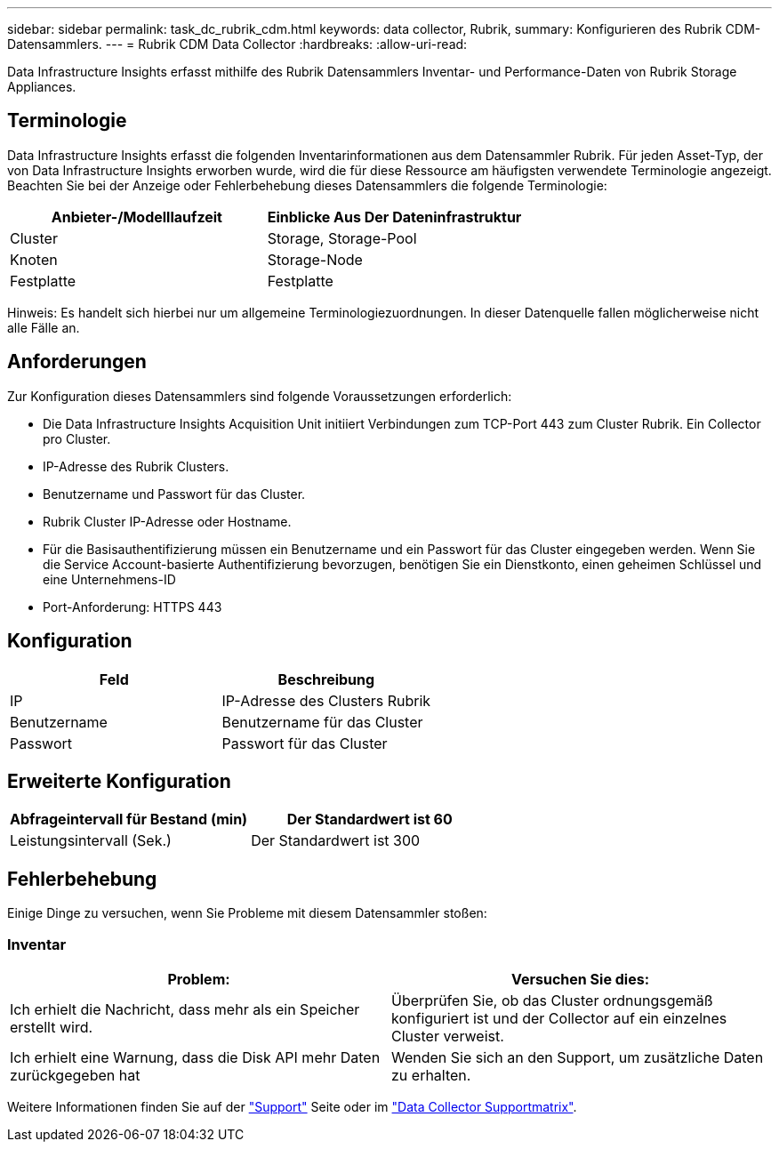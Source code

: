 ---
sidebar: sidebar 
permalink: task_dc_rubrik_cdm.html 
keywords: data collector, Rubrik, 
summary: Konfigurieren des Rubrik CDM-Datensammlers. 
---
= Rubrik CDM Data Collector
:hardbreaks:
:allow-uri-read: 


[role="lead"]
Data Infrastructure Insights erfasst mithilfe des Rubrik Datensammlers Inventar- und Performance-Daten von Rubrik Storage Appliances.



== Terminologie

Data Infrastructure Insights erfasst die folgenden Inventarinformationen aus dem Datensammler Rubrik. Für jeden Asset-Typ, der von Data Infrastructure Insights erworben wurde, wird die für diese Ressource am häufigsten verwendete Terminologie angezeigt. Beachten Sie bei der Anzeige oder Fehlerbehebung dieses Datensammlers die folgende Terminologie:

[cols="2*"]
|===
| Anbieter-/Modelllaufzeit | Einblicke Aus Der Dateninfrastruktur 


| Cluster | Storage, Storage-Pool 


| Knoten | Storage-Node 


| Festplatte | Festplatte 
|===
Hinweis: Es handelt sich hierbei nur um allgemeine Terminologiezuordnungen. In dieser Datenquelle fallen möglicherweise nicht alle Fälle an.



== Anforderungen

Zur Konfiguration dieses Datensammlers sind folgende Voraussetzungen erforderlich:

* Die Data Infrastructure Insights Acquisition Unit initiiert Verbindungen zum TCP-Port 443 zum Cluster Rubrik. Ein Collector pro Cluster.
* IP-Adresse des Rubrik Clusters.
* Benutzername und Passwort für das Cluster.
* Rubrik Cluster IP-Adresse oder Hostname.
* Für die Basisauthentifizierung müssen ein Benutzername und ein Passwort für das Cluster eingegeben werden. Wenn Sie die Service Account-basierte Authentifizierung bevorzugen, benötigen Sie ein Dienstkonto, einen geheimen Schlüssel und eine Unternehmens-ID
* Port-Anforderung: HTTPS 443




== Konfiguration

[cols="2*"]
|===
| Feld | Beschreibung 


| IP | IP-Adresse des Clusters Rubrik 


| Benutzername | Benutzername für das Cluster 


| Passwort | Passwort für das Cluster 
|===


== Erweiterte Konfiguration

[cols="2*"]
|===
| Abfrageintervall für Bestand (min) | Der Standardwert ist 60 


| Leistungsintervall (Sek.) | Der Standardwert ist 300 
|===


== Fehlerbehebung

Einige Dinge zu versuchen, wenn Sie Probleme mit diesem Datensammler stoßen:



=== Inventar

[cols="2*"]
|===
| Problem: | Versuchen Sie dies: 


| Ich erhielt die Nachricht, dass mehr als ein Speicher erstellt wird. | Überprüfen Sie, ob das Cluster ordnungsgemäß konfiguriert ist und der Collector auf ein einzelnes Cluster verweist. 


| Ich erhielt eine Warnung, dass die Disk API mehr Daten zurückgegeben hat | Wenden Sie sich an den Support, um zusätzliche Daten zu erhalten. 
|===
Weitere Informationen finden Sie auf der link:concept_requesting_support.html["Support"] Seite oder im link:reference_data_collector_support_matrix.html["Data Collector Supportmatrix"].
